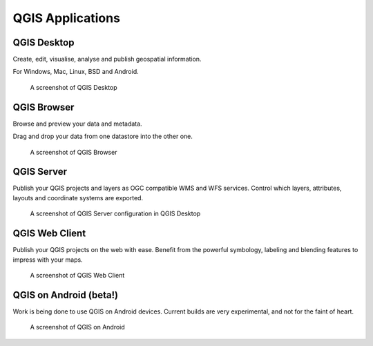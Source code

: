 QGIS Applications
=================

QGIS Desktop
------------

Create, edit, visualise, analyse and publish geospatial information.

For Windows, Mac, Linux, BSD and Android.

.. figure:: /static/site/about/images/qgisdesktopscreenshot.jpg
   :alt: QGIS Desktop

   A screenshot of QGIS Desktop


QGIS Browser
------------

Browse and preview your data and metadata.

Drag and drop your data from one datastore into the other one.

.. figure:: /static/site/about/images/qgisbrowserscreenshot.png
   :alt: QGIS Browser

   A screenshot of QGIS Browser


QGIS Server
-----------

Publish your QGIS projects and layers as OGC compatible WMS and WFS
services. Control which layers, attributes, layouts and coordinate
systems are exported.

.. figure:: /static/site/about/images/qgisserverscreenshot.png
   :alt: QGIS Server

   A screenshot of QGIS Server configuration in QGIS Desktop

QGIS Web Client
---------------

Publish your QGIS projects on the web with ease. Benefit from the
powerful symbology, labeling and blending features to impress with your
maps.

.. figure:: /static/site/about/images/qgiswebclientscreenshot.png
   :alt: QGIS Web Client

   A screenshot of QGIS Web Client


QGIS on Android (beta!)
-----------------------

Work is being done to use QGIS on Android devices. Current builds are very
experimental, and not for the faint of heart.

.. figure:: /static/site/about/images/qgisandroidscreenshot.jpg
   :alt: QGIS Android

   A screenshot of QGIS on Android



